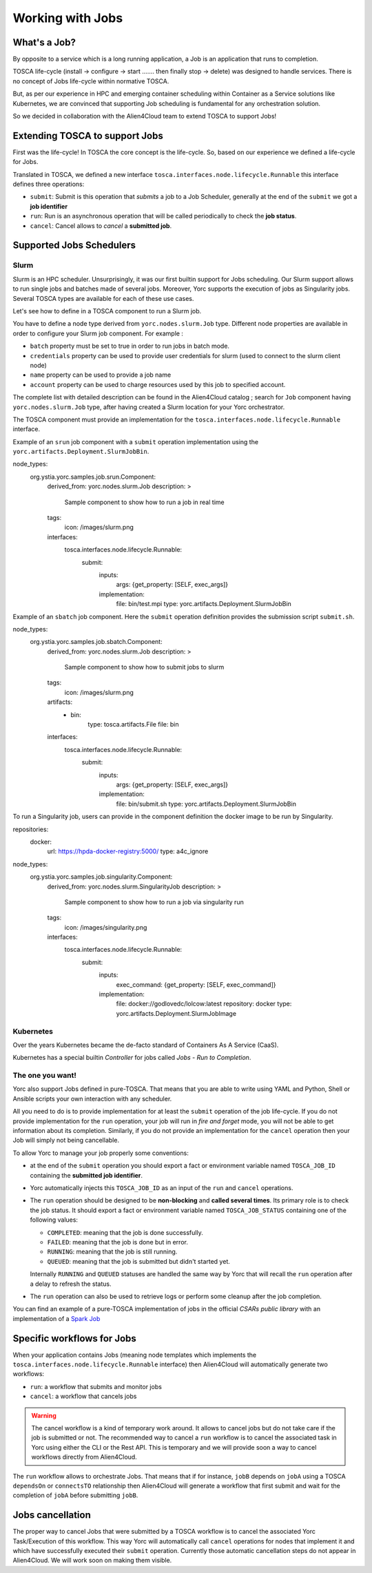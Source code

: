 ..
   Copyright 2018 Bull S.A.S. Atos Technologies - Bull, Rue Jean Jaures, B.P.68, 78340, Les Clayes-sous-Bois, France.

   Licensed under the Apache License, Version 2.0 (the "License");
   you may not use this file except in compliance with the License.
   You may obtain a copy of the License at

       http://www.apache.org/licenses/LICENSE-2.0

   Unless required by applicable law or agreed to in writing, software
   distributed under the License is distributed on an "AS IS" BASIS,
   WITHOUT WARRANTIES OR CONDITIONS OF ANY KIND, either express or implied.
   See the License for the specific language governing permissions and
   limitations under the License.
   ---

Working with Jobs
=================

What's a Job?
-------------

By opposite to a service which is a long running application, a Job is an
application that runs to completion.

TOSCA life-cycle (install -> configure -> start ....... then finally stop
-> delete) was designed to handle services.
There is no concept of Jobs life-cycle within normative TOSCA.

But, as per our experience in HPC and emerging container scheduling
within Container as a Service solutions like Kubernetes, we are convinced
that supporting Job scheduling is fundamental for any orchestration solution.

So we decided in collaboration with the Alien4Cloud team to extend TOSCA to
support Jobs!

Extending TOSCA to support Jobs
-------------------------------

First was the life-cycle! In TOSCA the core concept is the life-cycle. So,
based on our experience we defined a life-cycle for Jobs.

.. image:: _static/img/JobsRunLifeCycle.png
   :alt: Jobs Life Cycle
   :align: center

Translated in TOSCA, we defined a new interface
``tosca.interfaces.node.lifecycle.Runnable`` this interface defines three
operations:

* ``submit``: Submit is this operation that *submits* a job to a Job Scheduler,
  generally at the end of the ``submit`` we got a **job identifier**
* ``run``: Run is an asynchronous operation that will be called periodically
  to check the **job status**.
* ``cancel``: Cancel allows to *cancel* a **submitted job**.

Supported Jobs Schedulers
-------------------------

Slurm
~~~~~

Slurm is an HPC scheduler. Unsurprisingly, it was our first builtin support for
Jobs scheduling. Our Slurm support allows to run single jobs and batches made of
several jobs. Moreover, Yorc supports the execution of jobs as Singularity jobs.
Several TOSCA types are available for each of these use cases.

Let's see how to define in a TOSCA component to run a Slurm job.

You have to define a node type derived from ``yorc.nodes.slurm.Job`` type.
Different node properties are available in order to configure your Slurm job component.
For example :

* ``batch`` property must be set to true in order to run jobs in batch mode.
* ``credentials`` property can be used to provide user credentials for slurm (used to connect to the slurm client node)
* ``name`` property can be used to provide a job name
* ``account`` property can be used to charge resources used by this job to specified account.

The complete list with detailed description can be found in the Alien4Cloud catalog ; search for ``Job`` component having ``yorc.nodes.slurm.Job`` type,
after having created a Slurm location for your Yorc orchestrator.

The TOSCA component must provide an implementation for the ``tosca.interfaces.node.lifecycle.Runnable`` interface.

Example of an ``srun`` job component with a ``submit`` operation implementation using the ``yorc.artifacts.Deployment.SlurmJobBin``.

.. code-block:: YAML

node_types:
  org.ystia.yorc.samples.job.srun.Component:
    derived_from: yorc.nodes.slurm.Job
    description: >
      Sample component to show how to run a job in real time
    tags:
      icon: /images/slurm.png
    interfaces:
      tosca.interfaces.node.lifecycle.Runnable:
        submit:
          inputs:
            args: {get_property: [SELF, exec_args]}
          implementation:
            file: bin/test.mpi
            type: yorc.artifacts.Deployment.SlurmJobBin


Example of an ``sbatch`` job component. Here the ``submit`` operation definition provides the submission script ``submit.sh``.

.. code-block:: YAML

node_types:
  org.ystia.yorc.samples.job.sbatch.Component:
    derived_from: yorc.nodes.slurm.Job
    description: >
      Sample component to show how to submit jobs to slurm
    tags:
      icon: /images/slurm.png
    artifacts:
      - bin:
          type: tosca.artifacts.File
          file: bin
    interfaces:
      tosca.interfaces.node.lifecycle.Runnable:
        submit:
          inputs:
            args: {get_property: [SELF, exec_args]}
          implementation:
            file: bin/submit.sh
            type: yorc.artifacts.Deployment.SlurmJobBin

To run a Singularity job, users can provide in the component definition the docker image to be run by Singularity.

.. code-block:: YAML

repositories:
  docker:
    url: https://hpda-docker-registry:5000/
    type: a4c_ignore

node_types:
  org.ystia.yorc.samples.job.singularity.Component:
    derived_from: yorc.nodes.slurm.SingularityJob
    description: >
      Sample component to show how to run a job via singularity run
    tags:
      icon: /images/singularity.png

    interfaces:
      tosca.interfaces.node.lifecycle.Runnable:
        submit:
          inputs:
              exec_command: {get_property: [SELF, exec_command]}
          implementation:
              file: docker://godlovedc/lolcow:latest
              repository: docker
              type: yorc.artifacts.Deployment.SlurmJobImage

Kubernetes
~~~~~~~~~~

Over the years Kubernetes became the de-facto standard of Containers As A
Service (CaaS).

Kubernetes has a special builtin *Controller* for jobs called *Jobs - Run to
Completion*.

.. todo:: Include a description on how to write Kubernetes Jobs

The one you want!
~~~~~~~~~~~~~~~~~

Yorc also support Jobs defined in pure-TOSCA. That means that you are able
to write using YAML and Python, Shell or Ansible scripts your own interaction
with any scheduler.

All you need to do is to provide implementation for at least the ``submit``
operation of the job life-cycle. If you do not provide implementation for
the ``run`` operation, your job will run in *fire and forget* mode, you will
not be able to get information about its completion. Similarly, if you do not
provide an implementation for the ``cancel`` operation then your Job will
simply not being cancellable.

To allow Yorc to manage your job properly some conventions:

* at the end of the ``submit`` operation you should export a fact or
  environment variable named ``TOSCA_JOB_ID`` containing the
  **submitted job identifier**.

* Yorc automatically injects this ``TOSCA_JOB_ID`` as an input of the ``run``
  and ``cancel`` operations.

* The ``run`` operation should be designed to be **non-blocking** and
  **called several times**. Its primary role is to check the job status. It
  should  export a fact or environment variable named ``TOSCA_JOB_STATUS``
  containing one of the following values:

  * ``COMPLETED``: meaning that the job is done successfully.
  * ``FAILED``: meaning that the job is done but in error.
  * ``RUNNING``: meaning that the job is still running.
  * ``QUEUED``: meaning that the job is submitted but didn't started yet.

  Internally ``RUNNING`` and ``QUEUED`` statuses are handled the same way by
  Yorc that will recall the ``run`` operation after a delay to refresh the
  status.

* The ``run`` operation can also be used to retrieve logs or perform some
  cleanup after the job completion.


You can find an example of a pure-TOSCA implementation of jobs in the official
*CSARs public library* with an implementation of a
`Spark Job <https://github.com/alien4cloud/csar-public-library/tree/develop/org/alien4cloud/spark/job-linux-sh>`_

Specific workflows for Jobs
---------------------------

When your application contains Jobs (meaning node templates which implements
the ``tosca.interfaces.node.lifecycle.Runnable`` interface) then Alien4Cloud
will automatically generate two workflows:

* ``run``: a workflow that submits and monitor jobs
* ``cancel``: a workflow that cancels jobs

.. warning:: The cancel workflow is a kind of temporary work around. It allows
   to cancel jobs but do not take care if the job is submitted or not. The
   recommended way to cancel a ``run`` workflow is to cancel the associated
   task in Yorc using either the CLI or the Rest API.
   This is temporary and we will provide soon a way to cancel workflows directly
   from Alien4Cloud.

The ``run`` workflow allows to orchestrate Jobs. That means that if for
instance, ``jobB`` depends on ``jobA`` using a TOSCA ``dependsOn`` or
``connectsTO`` relationship then Alien4Cloud will generate a workflow that
first submit and wait for the completion of ``jobA`` before submitting
``jobB``.

Jobs cancellation
-----------------

The proper way to cancel Jobs that were submitted by a TOSCA workflow is
to cancel the associated Yorc Task/Execution of this workflow.
This way Yorc will automatically call ``cancel`` operations for nodes that
implement it and which have successfully executed their ``submit`` operation.
Currently those automatic cancellation steps do not appear in Alien4Cloud.
We will work soon on making them visible.
